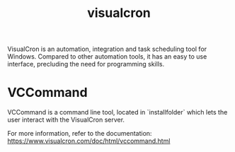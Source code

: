 :PROPERTIES:
:ID:       3d56b34d-298f-4215-8427-c14a02c2f209
:END:
#+title: visualcron

VisualCron is an automation, integration and task scheduling tool for Windows. Compared to other automation tools, it has an easy to use interface, precluding the need for programming skills.

* VCCommand

VCCommand is a command line tool, located in `installfolder\VCommand` which lets the user interact with the VisualCron server.

For more information, refer to the documentation:
https://www.visualcron.com/doc/html/vccommand.html
